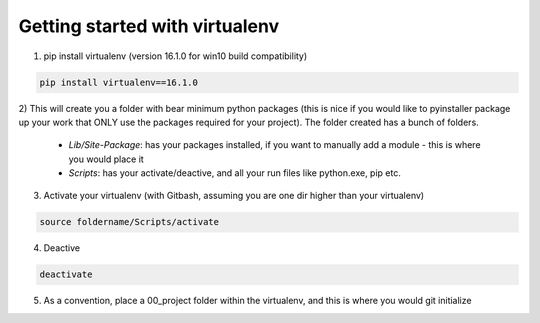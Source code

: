 Getting started with virtualenv
===============================

1) pip install virtualenv (version 16.1.0 for win10 build compatibility)

.. code-block:: shell

    pip install virtualenv==16.1.0

2) This will create you a folder with bear minimum python packages (this is nice if you would like to
pyinstaller package up your work that ONLY use the packages required for your project). The folder created
has a bunch of folders.
 - *Lib/Site-Package*: has your packages installed, if you want to manually add a module - this is where you would place it
 - *Scripts*: has your activate/deactive, and all your run files like python.exe, pip etc.

3) Activate your virtualenv (with Gitbash, assuming you are one dir higher than your virtualenv)

.. code-block:: shell

    source foldername/Scripts/activate

4) Deactive

.. code-block:: shell

    deactivate

5) As a convention, place a 00_project folder within the virtualenv, and this is where you would git initialize
